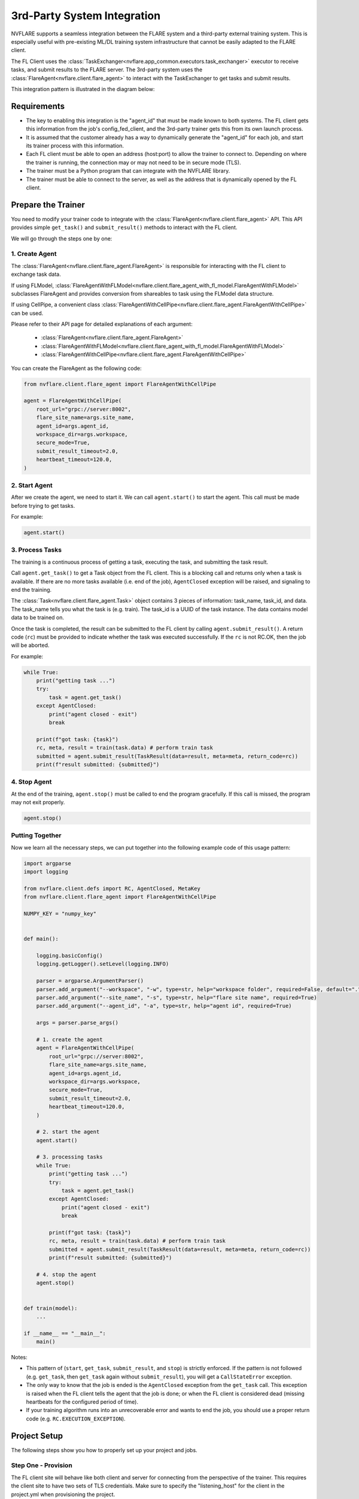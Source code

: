 .. _3rd_party_integration:

############################
3rd-Party System Integration
############################

NVFLARE supports a seamless integration between the FLARE system and a
third-party external training system.
This is especially useful with pre-existing ML/DL training system
infrastructure that cannot be easily adapted to the FLARE client.

The FL Client uses the :class:`TaskExchanger<nvflare.app_common.executors.task_exchanger>`
executor to receive tasks, and submit results to the FLARE server.
The 3rd-party system uses the :class:`FlareAgent<nvflare.client.flare_agent>` to
interact with the TaskExchanger to get tasks and submit results.

This integration pattern is illustrated in the diagram below:

.. image:: ../../resources/3rd_party_integration_diagram.png
    :height: 400px

Requirements
============

- The key to enabling this integration is the "agent_id" that must be made known to both systems.
  The FL client gets this information from the job's config_fed_client, and the
  3rd-party trainer gets this from its own launch process.
- It is assumed that the customer already has a way to dynamically generate the
  "agent_id" for each job, and start its trainer process with this information.
- Each FL client must be able to open an address (host:port) to allow the trainer to connect to.
  Depending on where the trainer is running, the connection may or may not need to be in secure mode (TLS).
- The trainer must be a Python program that can integrate with the NVFLARE library.
- The trainer must be able to connect to the server, as well as the address that
  is dynamically opened by the FL client.

Prepare the Trainer
===================

You need to modify your trainer code to integrate with the :class:`FlareAgent<nvflare.client.flare_agent>` API.
This API provides simple ``get_task()`` and ``submit_result()`` methods to interact with the FL client.

We will go through the steps one by one:

1. Create Agent
---------------

The :class:`FlareAgent<nvflare.client.flare_agent.FlareAgent>` is responsible
for interacting with the FL client to exchange task data.

If using FLModel, :class:`FlareAgentWithFLModel<nvflare.client.flare_agent_with_fl_model.FlareAgentWithFLModel>`
subclasses FlareAgent and provides conversion from shareables to task using the FLModel data structure.

If using CellPipe, a convenient class :class:`FlareAgentWithCellPipe<nvflare.client.flare_agent.FlareAgentWithCellPipe>`
can be used.

Please refer to their API page for detailed explanations of each argument:

  - :class:`FlareAgent<nvflare.client.flare_agent.FlareAgent>`
  - :class:`FlareAgentWithFLModel<nvflare.client.flare_agent_with_fl_model.FlareAgentWithFLModel>`
  - :class:`FlareAgentWithCellPipe<nvflare.client.flare_agent.FlareAgentWithCellPipe>`

You can create the FlareAgent as the following code:

.. code-block:: python

    from nvflare.client.flare_agent import FlareAgentWithCellPipe

    agent = FlareAgentWithCellPipe(
        root_url="grpc://server:8002",
        flare_site_name=args.site_name,
        agent_id=args.agent_id,
        workspace_dir=args.workspace,
        secure_mode=True,
        submit_result_timeout=2.0,
        heartbeat_timeout=120.0,
    )

2. Start Agent
--------------

After we create the agent, we need to start it.
We can call ``agent.start()`` to start the agent.
This call must be made before trying to get tasks.

For example:

.. code-block:: python

    agent.start()

3. Process Tasks
----------------

The training is a continuous process of getting a task, executing the task,
and submitting the task result.

Call ``agent.get_task()`` to get a Task object from the FL client.
This is a blocking call and returns only when a task is available.
If there are no more tasks available (i.e. end of the job), ``AgentClosed``
exception will be raised, and signaling to end the training.

The :class:`Task<nvflare.client.flare_agent.Task>` object contains 3 pieces of
information: task_name, task_id, and data.
The task_name tells you what the task is (e.g. train).
The task_id is a UUID of the task instance.
The data contains model data to be trained on.

Once the task is completed, the result can be submitted to the FL client by calling ``agent.submit_result()``.
A return code (``rc``) must be provided to indicate whether the task was executed successfully.
If the ``rc`` is not RC.OK, then the job will be aborted.

For example:

.. code-block:: python

    while True:
        print("getting task ...")
        try:
            task = agent.get_task()
        except AgentClosed:
            print("agent closed - exit")
            break

        print(f"got task: {task}")
        rc, meta, result = train(task.data) # perform train task
        submitted = agent.submit_result(TaskResult(data=result, meta=meta, return_code=rc))
        print(f"result submitted: {submitted}")

4. Stop Agent
-------------

At the end of the training, ``agent.stop()`` must be called to end the program gracefully.
If this call is missed, the program may not exit properly.

.. code-block:: python

    agent.stop()


Putting Together
----------------

Now we learn all the necessary steps, we can put together into the following
example code of this usage pattern:

.. code-block:: python

    import argparse
    import logging

    from nvflare.client.defs import RC, AgentClosed, MetaKey
    from nvflare.client.flare_agent import FlareAgentWithCellPipe

    NUMPY_KEY = "numpy_key"


    def main():

        logging.basicConfig()
        logging.getLogger().setLevel(logging.INFO)

        parser = argparse.ArgumentParser()
        parser.add_argument("--workspace", "-w", type=str, help="workspace folder", required=False, default=".")
        parser.add_argument("--site_name", "-s", type=str, help="flare site name", required=True)
        parser.add_argument("--agent_id", "-a", type=str, help="agent id", required=True)

        args = parser.parse_args()

        # 1. create the agent
        agent = FlareAgentWithCellPipe(
            root_url="grpc://server:8002",
            flare_site_name=args.site_name,
            agent_id=args.agent_id,
            workspace_dir=args.workspace,
            secure_mode=True,
            submit_result_timeout=2.0,
            heartbeat_timeout=120.0,
        )

        # 2. start the agent
        agent.start()

        # 3. processing tasks
        while True:
            print("getting task ...")
            try:
                task = agent.get_task()
            except AgentClosed:
                print("agent closed - exit")
                break

            print(f"got task: {task}")
            rc, meta, result = train(task.data) # perform train task
            submitted = agent.submit_result(TaskResult(data=result, meta=meta, return_code=rc))
            print(f"result submitted: {submitted}")

        # 4. stop the agent
        agent.stop()


    def train(model):
        ...

    if __name__ == "__main__":
        main()

Notes:

- This pattern of (``start``, ``get_task``, ``submit_result``, and ``stop``) is strictly enforced.
  If the pattern is not followed (e.g. ``get_task``, then ``get_task`` again without ``submit_result``),
  you will get a ``CallStateError`` exception.
- The only way to know that the job is ended is the ``AgentClosed`` exception from the ``get_task`` call.
  This exception is raised when the FL client tells the agent that the job is done;
  or when the FL client is considered dead (missing heartbeats for the configured period of time).
- If your training algorithm runs into an unrecoverable error and wants to end the job,
  you should use a proper return code (e.g. ``RC.EXECUTION_EXCEPTION``).

Project Setup
=============

The following steps show you how to properly set up your project and jobs.

Step One - Provision
--------------------

The FL client site will behave like both client and server for connecting from the perspective of the trainer.
This requires the client site to have two sets of TLS credentials.
Make sure to specify the "listening_host" for the client in the project.yml when provisioning the project.

.. note::
    We assume you understand NVFlare provision, if not please read :ref:`provisioning`.

An example looks like:

.. code-block:: yaml

  participants:
  # change example.com to the FQDN of the server
  - name: server
    type: server
    org: nvidia
    fed_learn_port: 8002
    admin_port: 8003
  - name: site_1
    type: client
    org: nvidia
    listening_host: site_1.maglev.nvidia.com
  - name: site_2
    type: client
    org: nvidia
    listening_host: site_2.maglev.nvidia.com

Once the project is provisioned, check the "startup" kit generated for the clients.
You should see the following files, among others:

client.crt, client.key, server.crt, server.key, rootCA.pem

Note that the specified listening_port of a site must be accessible to the trainer of the site.

Step Two - Setup for Adhoc Direct Connection between FL Client and Trainer
--------------------------------------------------------------------------

FL client and the trainer can always talk to each other via the server,
but it could be slow, especially if the server is located far away.
The enable adhoc direct connections between the FL client and the trainer,
configure the comm_config.json on the client site as follows:

.. code-block:: json

  {
    "allow_adhoc_conns": true,
    "use_aio_grpc": true,
    "adhoc": {
      "scheme": "tcp",
      "resources": {
        "host": "nvclient",
        "secure": true
      }
    }
  }

This file must be placed into the site's "local" folder within its workspace.

Pay attention to the following:

- For most cases, the "scheme" should be set to "tcp" to get the best performance.
  If "tcp" cannot be used, you can use "grpc".
- In "resources":

  - If FL client and the trainer are within the same trusted network,
    you can set "secure" to false; otherwise set it to true.
  - The value of the "host" must match the "listening_host" value of the site used in provision.

Step Three - Prepare Job Configuration
--------------------------------------

For each job, configure the config_fed_client.json to use
:class:`TaskExchanger<nvflare.app_common.executors.task_exchanger>` as the executor.

.. code-block:: json

  {
    "format_version": 2,
    "executors": [
      {
        "tasks": [
          "train"
        ],
        "executor": {
          "path": "nvflare.app_common.executors.task_exchanger.TaskExchanger",
          "args": {
            "pipe_id": "pipe"
            "peer_read_timeout": 30,
            "heartbeat_timeout": 60
          }
        }
      }
    ],
    "task_result_filters": [],
    "task_data_filters": [],
    "components": []
  }

Make sure the parameters of the :class:`TaskExchanger<nvflare.app_common.executors.task_exchanger>`
are configured properly, and change the default values as needed.

Please refer to the API page for a detailed explanation of each argument:
:class:`TaskExchanger<nvflare.app_common.executors.task_exchanger>`

Step Four - Trainer Setup
-------------------------

The trainer program must have access to a local file system, and you must create a "workspace" folder.
This workspace should be used for all jobs.

Copy the "startup" folder of the provisioned site, and put it in the designated workspace folder.
If needed, any additional config files required by the trainer can also be placed in the workspace folder.

Ensure to set the FlareAgent's "workspace_dir" to the workspace folder and
that the correct "agent_id" value is passed to both the FL client and the training process.

Verification
============

The FL client (TaskExchanger) and your trainer process (FlareAgent) do not have
to be started at exactly the same time.
Whichever is started first will wait for the other for ``heartbeat_timeout`` seconds.
Once they both are started and connected, you can verify they are directly
connected using the Admin console's ``cells`` commands.

The following example shows two clients (red, blue) connected to their external
trainers via the agent_id "ext_trainer_1":

.. code-block:: shell

  > cells
  server
  server.44c08365-e829-4bc1-a034-cda5a252fe73
  red
  red.44c08365-e829-4bc1-a034-cda5a252fe73
  blue
  blue.44c08365-e829-4bc1-a034-cda5a252fe73
  red--ndas_1
  blue--ndas_1
  Total Cells: 8
  Done [21695 usecs] 2023-10-16 19:28:37.523651

The ``cells`` command lists all cells.
Notice that the job 44c08365-e829-4bc1-a034-cda5a252fe73 is running on both "blue" and "red" clients.
Also notice that there are two corresponding ext_trainer cells (red-ext_trainer_1, and blue-ext_trainer1).

.. code-block:: shell

  > peers blue--ext_trainer_1
  server
  blue.44c08365-e829-4bc1-a034-cda5a252fe73
  Total Agents: 2
  Done [14526 usecs] 2023-10-16 19:28:44.407505

The ``peers`` command shows the cells directly connected to the specified cell.
Here you see that the blue-ext_trainer_1 is directly connected to two cells:
the server and the FL client (blue.44c08365-e829-4bc1-a034-cda5a252fe73).

.. code-block:: shell

  > conns blue--ext_trainer_1
  {
    "bb_ext_connector": {
      "url": "grpc://server:8002",
      "handle": "CH00001",
      "type": "connector"
    },
    "adhoc_connectors": {
      "blue.44c08365-e829-4bc1-a034-cda5a252fe73": {
        "url": "stcp://nvclient:11947",
        "handle": "CH00002",
        "type": "connector"
      }
    }
  }

The ``conns`` command shows the connectors on the specified cell.
Here you see that blue--ext_trainer_1 has two connectors:
one connects the server on ``grpc://server:8002``, and another connects to
``blue.44c08365-e829-4bc1-a034-cda5a252fe73 on stcp://nvclient:11947``.
Note that this port (11947) is opened by the FL client dynamically.
